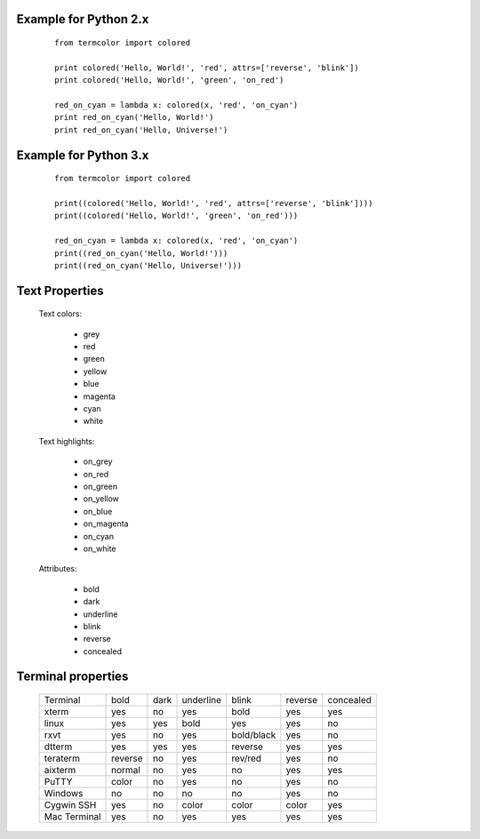 Example for Python 2.x
======================
    ::

        from termcolor import colored

        print colored('Hello, World!', 'red', attrs=['reverse', 'blink'])
        print colored('Hello, World!', 'green', 'on_red')

        red_on_cyan = lambda x: colored(x, 'red', 'on_cyan')
        print red_on_cyan('Hello, World!')
        print red_on_cyan('Hello, Universe!')

Example for Python 3.x
======================
    ::

        from termcolor import colored

        print((colored('Hello, World!', 'red', attrs=['reverse', 'blink'])))
        print((colored('Hello, World!', 'green', 'on_red')))

        red_on_cyan = lambda x: colored(x, 'red', 'on_cyan')
        print((red_on_cyan('Hello, World!')))
        print((red_on_cyan('Hello, Universe!')))

Text Properties
===============

  Text colors:

      - grey
      - red
      - green
      - yellow
      - blue
      - magenta
      - cyan
      - white

  Text highlights:

      - on_grey
      - on_red
      - on_green
      - on_yellow
      - on_blue
      - on_magenta
      - on_cyan
      - on_white

  Attributes:

      - bold
      - dark
      - underline
      - blink
      - reverse
      - concealed

Terminal properties
===================

    ============ ======= ==== ========= ========== ======= =========
    Terminal     bold    dark underline blink      reverse concealed
    ------------ ------- ---- --------- ---------- ------- ---------
    xterm        yes     no   yes       bold       yes     yes
    linux        yes     yes  bold      yes        yes     no
    rxvt         yes     no   yes       bold/black yes     no
    dtterm       yes     yes  yes       reverse    yes     yes
    teraterm     reverse no   yes       rev/red    yes     no
    aixterm      normal  no   yes       no         yes     yes
    PuTTY        color   no   yes       no         yes     no
    Windows      no      no   no        no         yes     no
    Cygwin SSH   yes     no   color     color      color   yes
    Mac Terminal yes     no   yes       yes        yes     yes
    ============ ======= ==== ========= ========== ======= =========

